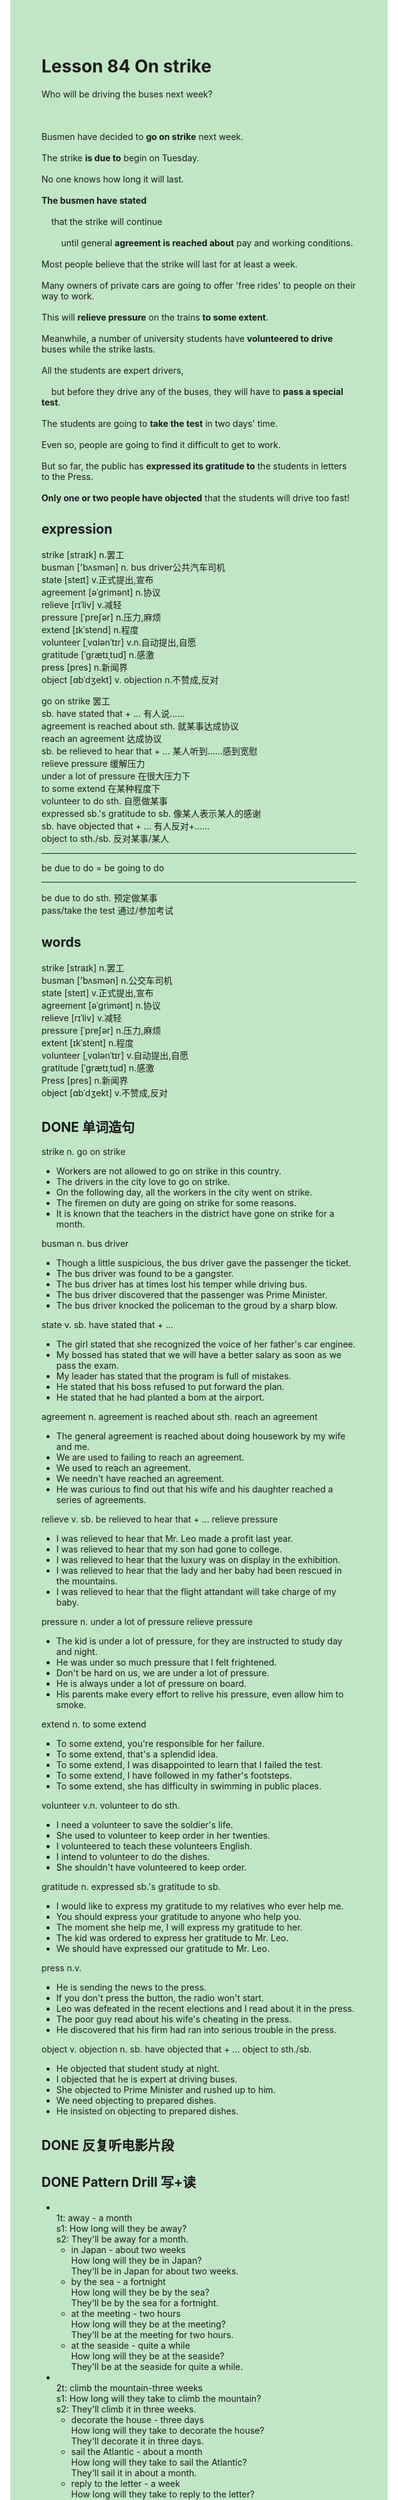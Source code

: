 #+OPTIONS: \n:t toc:nil num:nil html-postamble:nil
#+HTML_HEAD_EXTRA: <style>body {background: rgb(193, 230, 198) !important;}</style>

* Lesson 84 On strike

#+begin_verse
Who will be driving the buses next week?

Busmen have decided to *go on strike* next week.
The strike *is due to* begin on Tuesday.
No one knows how long it will last.
*The busmen have stated*
	that the strike will continue
		until general *agreement is reached about* pay and working conditions.
Most people believe that the strike will last for at least a week.
Many owners of private cars are going to offer 'free rides' to people on their way to work.
This will *relieve pressure* on the trains *to some extent*.
Meanwhile, a number of university students have *volunteered to drive* buses while the strike lasts.
All the students are expert drivers,
	but before they drive any of the buses, they will have to *pass a special test*.
The students are going to *take the test* in two days' time.
Even so, people are going to find it difficult to get to work.
But so far, the public has *expressed its gratitude to* the students in letters to the Press.
*Only one or two people have objected* that the students will drive too fast!
#+end_verse
** expression
strike [straɪk] n.罢工
busman ['bʌsmən] n. bus driver公共汽车司机
state [steɪt] v.正式提出,宣布
agreement [əˈɡrimənt] n.协议
relieve [rɪˈliv] v.减轻
pressure [ˈpreʃər] n.压力,麻烦
extend [ɪkˈstend] n.程度
volunteer [ˌvɑlənˈtɪr] v.n.自动提出,自愿
gratitude [ˈɡrætɪˌtud] n.感激
press [pres] n.新闻界
object [ɑbˈdʒekt] v. objection n.不赞成,反对

go on strike 罢工
sb. have stated that + ... 有人说……
agreement is reached about sth. 就某事达成协议
reach an agreement 达成协议
sb. be relieved to hear that + ... 某人听到……感到宽慰
relieve pressure 缓解压力
under a lot of pressure 在很大压力下
to some extend 在某种程度下
volunteer to do sth. 自愿做某事
expressed sb.'s gratitude to sb. 像某人表示某人的感谢
sb. have objected that + ... 有人反对+……
object to sth./sb. 反对某事/某人
--------------------
be due to do = be going to do

--------------------
be due to do sth. 预定做某事
pass/take the test 通过/参加考试


** words
strike [straɪk] n.罢工
busman ['bʌsmən] n.公交车司机
state [steɪt]	v.正式提出,宣布
agreement [əˈɡrimənt] n.协议
relieve [rɪˈliv] v.减轻
pressure [ˈpreʃər] n.压力,麻烦
extent [ɪkˈstent] n.程度
volunteer [ˌvɑlənˈtɪr] v.自动提出,自愿
gratitude [ˈɡrætɪˌtud] n.感激
Press [pres] n.新闻界
object [ɑbˈdʒekt] v.不赞成,反对

** DONE 单词造句
CLOSED: [2023-09-24 Sun 22:50]
strike n. go on strike
- Workers are not allowed to go on strike in this country.
- The drivers in the city love to go on strike.
- On the following day, all the workers in the city went on strike.
- The firemen on duty are going on strike for some reasons.
- It is known that the teachers in the district have gone on strike for a month.
busman n. bus driver
- Though a little suspicious, the bus driver gave the passenger the ticket.
- The bus driver was found to be a gangster.
- The bus driver has at times lost his temper while driving bus.
- The bus driver discovered that the passenger was Prime Minister.
- The bus driver knocked the policeman to the groud by a sharp blow.
state v. sb. have stated that + ...
- The girl stated that she recognized the voice of her father's car enginee.
- My bossed has stated that we will have a better salary as soon as we pass the exam.
- My leader has stated that the program is full of mistakes.
- He stated that his boss refused to put forward the plan.
- He stated that he had planted a bom at the airport.
agreement n. agreement is reached about sth.  reach an agreement
- The general agreement is reached about doing housework by my wife and me.
- We are used to failing to reach an agreement.
- We used to reach an agreement.
- We needn't have reached an agreement.
- He was curious to find out that his wife and his daughter reached a series of agreements.
relieve v. sb. be relieved to hear that + ...  relieve pressure
- I was relieved to hear that Mr. Leo made a profit last year.
- I was relieved to hear that my son had gone to college.
- I was relieved to hear that the luxury was on display in the exhibition.
- I was relieved to hear that the lady and her baby had been rescued in the mountains.
- I was relieved to hear that the flight attandant will take charge of my baby.
pressure n. under a lot of pressure  relieve pressure
- The kid is under a lot of pressure, for they are instructed to study day and night.
- He was under so much pressure that I felt frightened.
- Don't be hard on us, we are under a lot of pressure.
- He is always under a lot of pressure on board.
- His parents make every effort to relive his pressure, even allow him to smoke.
extend  n. to some extend
- To some extend, you're responsible for her failure.
- To some extend, that's a splendid idea.
- To some extend, I was disappointed to learn that I failed the test.
- To some extend, I have followed in my father's footsteps.
- To some extend, she has difficulty in swimming in public places.
volunteer v.n. volunteer to do sth.
- I need a volunteer to save the soldier's life.
- She used to volunteer to keep order in her twenties.
- I volunteered to teach these volunteers English.
- I intend to volunteer to do the dishes.
- She shouldn't have volunteered to keep order.
gratitude n. expressed sb.'s gratitude to sb.
- I would like to express my gratitude to my relatives who ever help me.
- You should express your gratitude to anyone who help you.
- The moment she help me, I will express my gratitude to her.
- The kid was ordered to express her gratitude to Mr. Leo.
- We should have expressed our gratitude to Mr. Leo.
press n.v.
- He is sending the news to the press.
- If you don't press the button, the radio won't start.
- Leo was defeated in the recent elections and I read about it in the press.
- The poor guy read about his wife's cheating in the press.
- He discovered that his firm had ran into serious trouble in the press.
object v. objection n. sb. have objected that + ...  object to sth./sb.
- He objected that student study at night.
- I objected that he is expert at driving buses.
- She objected to Prime Minister and rushed up to him.
- We need objecting to prepared dishes.
- He insisted on objecting to prepared dishes.
** DONE 反复听电影片段
CLOSED: [2023-09-25 Mon 20:22]
** DONE Pattern Drill 写+读
CLOSED: [2023-09-25 Mon 20:16]
-
		1t: away - a month
		s1: How long will they be away?
		s2: They'll be away for a month.
	 - in Japan - about two weeks
		 How long will they be in Japan?
		 They'll be in Japan for about two weeks.
	 - by the sea - a fortnight
		 How long will they be by the sea?
		 They'll be by the sea for a fortnight.
	 - at the meeting - two hours
		 How long will they be at the meeting?
		 They'll be at the meeting for two hours.
	 - at the seaside - quite a while
		 How long will they be at the seaside?
		 They'll be at the seaside for quite a while.
-
		2t: climb the mountain-three weeks
		s1: How long will they take to climb the mountain?
		s2: They'll climb it in three weeks.
	 - decorate the house - three days
		 How long will they take to decorate the house?
		 They'll decorate it in three days.
	 - sail the Atlantic - about a month
		 How long will they take to sail the Atlantic?
		 They'll sail it in about a month.
	 - reply to the letter - a week
		 How long will they take to reply to the letter?
		 They'll reply to it in a week.
	 - mend the radio - about two days
		 How long will they take to mend the radio?
		 They'll mend it in about two days.
-
		3t: see the film
		s1: We're going to see the film. Do you want to come?
		s2: No thanks. I'll go and see it later.
	 - visit Mary
		 We're going to visit Mary. Do you want to come?
		 No thanks. I'll go and see it later.
	 - see the exhibition
		 We're going to see the exhibition. Do you want to come?
		 No thanks. I'll go and see it later.
	 - admire the view
		 We're going to admire the view. Do you want to come?
		 No thanks. I'll go and see it later.
	 - speak to the manager
		 We're going to speak to the manager. Do you want to come?
		 No thanks. I'll go and see it later.
-
		4t: go into hospital
		s1: He's going into hospital some time.
		s2: Is he? Let me know when he goes.
	 - set out for - the North Pole
		 He's setting out for the North Pole.
		 Is he? Let me know when he sets.
	 - come back from - South America
		 He's coming back from South America.
		 Is he? Let me know when he comes.
	 - return from - his holiday
		 He's returning from his holiday.
		 Is he? Let me know when he returns.
	 - arrive - in this country
		 He's arriving in this country.
		 Is he? Let me know when he arrives.
** 给自己讲解
** 红皮书
** DONE 习惯用法造句
CLOSED: [2023-09-24 Sun 22:55]
be due to do sth.
- They are due to catch a flight on the following day.
- They are due to have a long walk at the other side of West Lake.
- They are due to watch a musical in two hours.
- They are due to settle down in hometown.
- We are due to stick to the plan.
pass/take the test
- I should have taken the test.
- I regretted taking the test.
- I was relieved to hear that I passed the test.
- He insisted on taking the test over and over again, even though he has already passed the test.
- Students always inquire about how to pass the test.
** DONE 跟读至背诵
CLOSED: [2023-09-25 Mon 20:00]
** DONE Ask me if 写+读
CLOSED: [2023-09-25 Mon 20:00]
1. Busmen have decided to go on strike next week. When/Who
	 When have busmen decided to go on strike?
	 Who have decided to go on strike next week?
2. The strike will begin on Tuesday. Which day
		Which day will the strike begin on?
3. Most people believe the strike will last for at least a week. How long
		How long do most people belive the strike will last?
4. The busmen want more pay. What
		What do the busmen want?
5. They also want better working conditions. What else
		What else do the busmen want?
6. The strike will continue until agreement is reached. How long
	 How long will the strike continue?
7. Owners of private cars are going to offer 'free rides'. What
	 What are owners of private cars going to offer?
8. People will still get to work. Where
	 Where will people still get to?
** DONE 摘要写作
CLOSED: [2023-09-25 Mon 20:36]
The busmen's strike, which begins on Tuesday,
	may last for a week.
Because of this,
	 cars owners have offered to give rides to people going to work.
University students, too, have volunteered to drive the buses too
	but they will have to pass a special test.
Though it will be difficult to get to work, the public is grateful to the students.
Only one or two people have objected that the students will drive too fast.

Because the busmen's strike which begins on Tuesday may last a week,
	car owners have offered to give rides to people going to work.
University students who have volunteered to drive the buses will have to pass a special test.
Despite the fact that it will be difficult to get to work,
	the public is grateful to the students,
	except for one or two have objected that the students will dirve to fast
** DONE tell the story 口语
CLOSED: [2023-09-25 Mon 20:38]
** Topics for discussion
